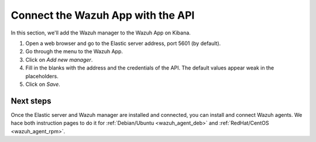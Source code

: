 .. _connect_wazuh_app:

Connect the Wazuh App with the API
==================================

In this section, we'll add the Wazuh manager to the Wazuh App on Kibana.

1. Open a web browser and go to the Elastic server address, port 5601 (by default).
2. Go through the menu to the Wazuh App.
3. Click on *Add new manager*.
4. Fill in the blanks with the address and the credentials of the API. The default values appear weak in the placeholders.
5. Click on *Save*.

Next steps
----------

Once the Elastic server and Wazuh manager are installed and connected, you can install and connect Wazuh agents. We hace both instruction pages to do it for :ref:`Debian/Ubuntu <wazuh_agent_deb>` and :ref:`RedHat/CentOS <wazuh_agent_rpm>`.
